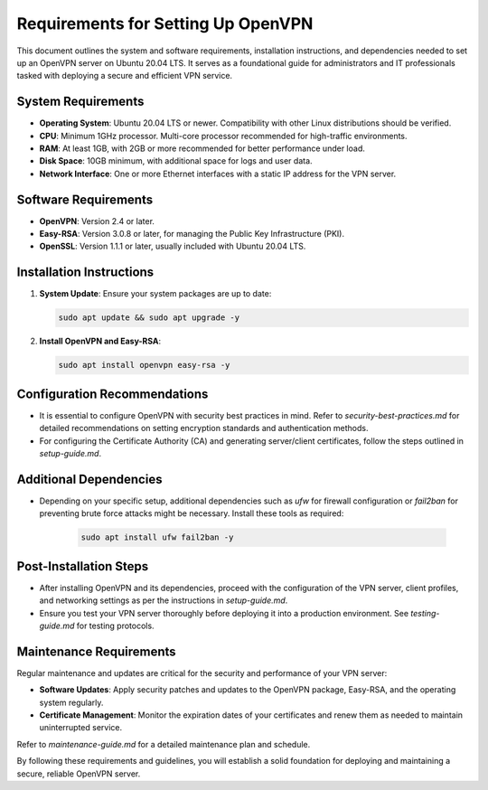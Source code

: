 ====================================
Requirements for Setting Up OpenVPN
====================================

This document outlines the system and software requirements, installation instructions, and dependencies needed to set up an OpenVPN server on Ubuntu 20.04 LTS. It serves as a foundational guide for administrators and IT professionals tasked with deploying a secure and efficient VPN service.

System Requirements
-------------------

- **Operating System**: Ubuntu 20.04 LTS or newer. Compatibility with other Linux distributions should be verified.
- **CPU**: Minimum 1GHz processor. Multi-core processor recommended for high-traffic environments.
- **RAM**: At least 1GB, with 2GB or more recommended for better performance under load.
- **Disk Space**: 10GB minimum, with additional space for logs and user data.
- **Network Interface**: One or more Ethernet interfaces with a static IP address for the VPN server.

Software Requirements
---------------------

- **OpenVPN**: Version 2.4 or later.
- **Easy-RSA**: Version 3.0.8 or later, for managing the Public Key Infrastructure (PKI).
- **OpenSSL**: Version 1.1.1 or later, usually included with Ubuntu 20.04 LTS.

Installation Instructions
-------------------------

1. **System Update**: Ensure your system packages are up to date:

   .. code-block:: bash

      sudo apt update && sudo apt upgrade -y

2. **Install OpenVPN and Easy-RSA**:

   .. code-block:: bash

      sudo apt install openvpn easy-rsa -y

Configuration Recommendations
------------------------------

- It is essential to configure OpenVPN with security best practices in mind. Refer to `security-best-practices.md` for detailed recommendations on setting encryption standards and authentication methods.

- For configuring the Certificate Authority (CA) and generating server/client certificates, follow the steps outlined in `setup-guide.md`.

Additional Dependencies
-----------------------

- Depending on your specific setup, additional dependencies such as `ufw` for firewall configuration or `fail2ban` for preventing brute force attacks might be necessary. Install these tools as required:

   .. code-block:: bash

      sudo apt install ufw fail2ban -y

Post-Installation Steps
------------------------

- After installing OpenVPN and its dependencies, proceed with the configuration of the VPN server, client profiles, and networking settings as per the instructions in `setup-guide.md`.

- Ensure you test your VPN server thoroughly before deploying it into a production environment. See `testing-guide.md` for testing protocols.

Maintenance Requirements
------------------------

Regular maintenance and updates are critical for the security and performance of your VPN server:

- **Software Updates**: Apply security patches and updates to the OpenVPN package, Easy-RSA, and the operating system regularly.

- **Certificate Management**: Monitor the expiration dates of your certificates and renew them as needed to maintain uninterrupted service.

Refer to `maintenance-guide.md` for a detailed maintenance plan and schedule.

By following these requirements and guidelines, you will establish a solid foundation for deploying and maintaining a secure, reliable OpenVPN server.
